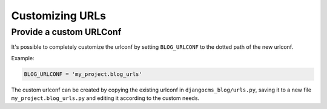 
.. _blog-custom-urlconf:

################
Customizing URLs
################

************************
Provide a custom URLConf
************************

It's possible to completely customize the urlconf by setting ``BLOG_URLCONF`` to the dotted path of
the new urlconf.

Example:

.. code-block:: python

    BLOG_URLCONF = 'my_project.blog_urls'

The custom urlconf can be created by copying the existing urlconf in ``djangocms_blog/urls.py``,
saving it to a new file ``my_project.blog_urls.py`` and editing it according to the custom needs.
